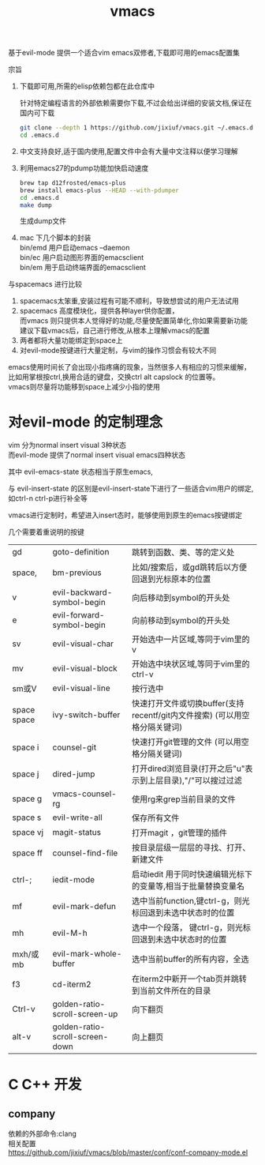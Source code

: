 #+OPTIONS:   H:2 num:nil toc:t \n:t @:t ::t |:t ^:t -:t f:t *:t <:t
#+TITLE: vmacs

基于evil-mode 提供一个适合vim emacs双修者,下载即可用的emacs配置集

宗旨
1. 下载即可用,所需的elisp依赖包都在此仓库中

   针对特定编程语言的外部依赖需要你下载,不过会给出详细的安装文档,保证在国内可下载
   #+BEGIN_SRC sh
     git clone --depth 1 https://github.com/jixiuf/vmacs.git ~/.emacs.d
     cd .emacs.d
   #+END_SRC
2. 中文支持良好,适于国内使用,配置文件中会有大量中文注释以便学习理解
3. 利用emacs27的pdump功能加快启动速度
   #+BEGIN_SRC sh
    brew tap d12frosted/emacs-plus
    brew install emacs-plus --HEAD --with-pdumper
    cd .emacs.d
    make dump
   #+END_SRC
    生成dump文件
4. mac 下几个脚本的封装
   bin/emd 用户启动emacs --daemon
   bin/ec 用户启动图形界面的emacsclient
   bin/em 用于启动终端界面的emacsclient


与spacemacs 进行比较
  1. spacemacs太笨重,安装过程有可能不顺利，导致想尝试的用户无法试用
  2. spacemacs 高度模块化，提供各种layer供你配置，
     而vmacs 则只提供本人觉得好的功能,尽量使配置简单化,你如果需要新功能
     建议下载vmacs后，自己进行修改,从根本上理解vmacs的配置
  3. 两者都将大量功能绑定到space上
  4. 对evil-mode按键进行大量定制，与vim的操作习惯会有较大不同

emacs使用时间长了会出现小指疼痛的现象，当然很多人有相应的习惯来缓解，
比如用掌根按ctrl,换用合适的键盘，交换ctrl alt  capslock 的位置等。
vmacs则尽量将功能移到space上减少小指的使用



* 对evil-mode 的定制理念
  vim 分为normal insert visual 3种状态
  而evil-mode 提供了normal insert visual  emacs四种状态

  其中 evil-emacs-state 状态相当于原生emacs,

  与 evil-insert-state 的区别是evil-insert-state下进行了一些适合vim用户的绑定,
  如ctrl-n ctrl-p进行补全等

  vmacs进行定制时，希望进入insert态时，能够使用到原生的emacs按键绑定

  几个需要着重说明的按键
  | gd          | goto-definition                 | 跳转到函数、类、等的定义处                                                  |
  | space,      | bm-previous                     | 比如/搜索后，或gd跳转后以方便回退到光标原本的位置                           |
  | v           | evil-backward-symbol-begin      | 向后移动到symbol的开头处                                                    |
  | e           | evil-forward-symbol-begin       | 向前移动到symbol的开头处                                                    |
  | sv          | evil-visual-char                | 开始选中一片区域,等同于vim里的v                                             |
  | mv          | evil-visual-block               | 开始选中块状区域,等同于vim里的ctrl-v                                        |
  | sm或V       | evil-visual-line                | 按行选中                                                                    |
  | space space | ivy-switch-buffer               | 快速打开文件或切换buffer(支持recentf/git内文件搜索) (可以用空格分隔关键词)  |
  | space i     | counsel-git                     | 快速打开git管理的文件                                (可以用空格分隔关键词) |
  | space j     | dired-jump                      | 打开dired浏览目录(打开之后"u"表示到上层目录),"/"可以搜过过滤                |
  | space g     | vmacs-counsel-rg                | 使用rg来grep当前目录的文件                                                  |
  | space s     | evil-write-all                  | 保存所有文件                                                                |
  | space vj    | magit-status                    | 打开magit ，git管理的插件                                                   |
  | space ff    | counsel-find-file               | 按目录层级一层层的寻找、打开、新建文件                                      |
  | ctrl-;      | iedit-mode                      | 启动iedit 用于同时快速编辑光标下的变量等,相当于批量替换变量名               |
  | mf          | evil-mark-defun                 | 选中当前function,键ctrl-g，则光标回退到未选中状态时的位置                   |
  | mh          | evil-M-h                        | 选中一个段落，   键ctrl-g，则光标回退到未选中状态时的位置                   |
  | mxh/或mb    | evil-mark-whole-buffer          | 选中当前buffer的所有内容，全选                                              |
  | f3          | cd-iterm2                       | 在iterm2中新开一个tab页并跳转到当前文件所在的目录                           |
  | Ctrl-v      | golden-ratio-scroll-screen-up   | 向下翻页                                                                    |
  | alt-v       | golden-ratio-scroll-screen-down | 向上翻页                                                                    |
* C C++ 开发
** company
依赖的外部命令:clang
相关配置
https://github.com/jixiuf/vmacs/blob/master/conf/conf-company-mode.el
[[file:doc/company-c.png]]
